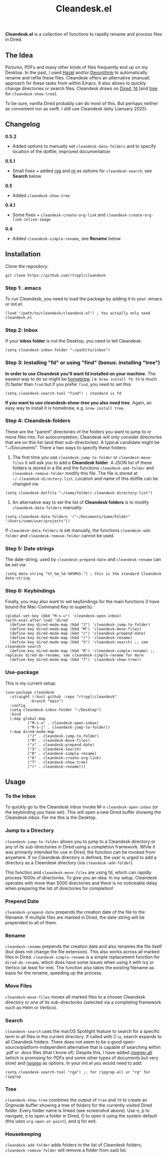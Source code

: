 #+title: Cleandesk.el

*Cleandesk.el* is a collection of functions to rapidly rename and process files in Dired. 

** The Idea

Pictures, PDFs and many other kinds of files frequently end up on my Desktop. In the past, I used [[https://www.noodlesoft.com][Hazel]] and/or [[https://www.devontechnologies.com/apps/devonthink][Devonthink]] to automatically rename and refile these files. Cleandesk offers an alternative (manual) approach for these tasks from within Emacs. It also allows to quickly change directories or search files. Cleandesk draws on [[https://www.gnu.org/software/emacs/manual/html_node/emacs/Dired.html][Dired]], [[https://github.com/sharkdp/fd][fd]] (and [[https://oldmanprogrammer.net/source.php?dir=projects/tree][tree]] for =cleandesk-show-tree=). 

To be sure, vanilla Dired probably can do most of this. But perhaps neither as convenient nor as swift. I still use Cleandesk daily (January 2025). 

** Changelog

*0.5.2*
- Added options to manually set =cleandesk-data-folders= and to specify location of the dotfile; improved documentation

*0.5.1*
- Small fixes + added [[https://github.com/phiresky/ripgrep-all][rga]] and [[https://github.com/BurntSushi/ripgrep][rg]] as options for =cleandesk-search=; see *Search* below

*0.5*
- Added =cleandesk-show-tree=

*0.4.1* 
- Some fixes + =cleandesk-create-org-link= and =cleandesk-create-org-link-inline-image=

*0.4*
- Added =cleandesk-simple-rename=, see *Rename* below

** Installation 

Clone the repository:

=git clone https://github.com/rtrppl/cleandesk=

*** Step 1: .emacs

To run Cleandesk, you need to load the package by adding it to your .emacs or init.el:

#+begin_src elisp
(load "/path/to/cleandesk/cleandesk.el") ; You actually only need cleandesk.el
#+end_src

*** Step 2: Inbox

If your *inbox folder* is not the Desktop, you need to tell Cleandesk:

#+begin_src elisp
(setq cleandesk-inbox-folder "~/path/to/inbox")
#+end_src

*** Step 3: Installing "fd" or using "find" (bonus: installing "tree")

*In order to use Cleandesk you'll want fd installed on your machine.* The easiest way to do so might be [[https://brew.sh][homebrew]], i.e. =brew install fd=. =fd= is much (!) faster than =find= but if you prefer =find=, you need to set this:

#+begin_src elisp
(setq cleandesk-search-tool "find") ; standard is fd
#+end_src

*If you want to use cleandesk-show-tree you also need tree.* Again, an easy way to install it is homebrew, e.g. =brew install tree=. 

*** Step 4: Cleandesk-folders

These are the "parent" directories of the folders you want to jump to or move files into. For autocompletion, Cleandesk will only consider directories that are on this list (and their sub-directories). A typical candidate might be "~/Documents". There a two ways to specify these folders:

1) The first time you use =cleandesk-jump-to-folder= or =cleandesk-move-files= it will ask you to add a *Cleandesk folder*. A JSON list of these folders is stored in a file and the functions =cleandesk-add-folder= and =cleandesk-remove-folder= modify this file. The file is stored at =~/.cleandesk-directory-list=. Location and name of this dotfile can be changed via:

#+begin_src elisp
(setq cleandesk-dotfile "~/some/folder/.cleandesk-directory-list")
#+end_src

2) An alternative way to set the list of *Cleandesk folders* is to modify =cleandesk-data-folders= manually: 

#+begin_src elisp
(setq cleandesk-data-folders '("~/Documents/Some/Folder" "/Users/some/user/projects"))
#+end_src

If =cleandesk-data-folders= is set manually, the functions =cleandesk-add-folder= and =cleandesk-remove-folder= cannot be used.

*** Step 5: Date strings

The date-string, used by =cleandesk-prepend-date= and =cleandesk-rename= can be set via:

#+begin_src elisp
(setq date-string "%Y_%m_%d-%H%M%S-") ; this is the standard Cleandesk date-string
#+end_src

*** Step 6: Keybindings

Finally, you may also want to set keybindings for the main functions (I have bound the Mac-Command Key to super/s):

#+begin_src elisp
(global-set-key (kbd "M-s-u") 'cleandesk-open-inbox)
(with-eval-after-load 'dired
  (define-key dired-mode-map (kbd "J") 'cleandesk-jump-to-folder)
  (define-key dired-mode-map (kbd "M") 'cleandesk-move-files)
  (define-key dired-mode-map (kbd "z") 'cleandesk-prepend-date)
  (define-key dired-mode-map (kbd "r") 'cleandesk-rename)
  (define-key dired-mode-map (kbd "S") 'cleandesk-search) ;; see cleandesk-search
  (define-key dired-mode-map (kbd "R") 'cleandesk-simple-rename) ;; replaces dired-do-rename; see cleandesk-simple-rename for more
  (define-key dired-mode-map (kbd "T") 'cleandesk-show-tree))
#+end_src

*** Use-package

This is my current setup:

#+begin_src elisp
(use-package cleandesk
  :straight (:host github :repo "rtrppl/cleandesk"
		   :branch "main")
  :config
  (setq cleandesk-inbox-folder "~/Desktop")
  :bind
  (:map global-map
	      ("M-s-u" . cleandesk-open-inbox)
	      ("M-s-j" . cleandesk-jump-to-folder))
  (:map dired-mode-map
	      ("J" . cleandesk-jump-to-folder)
	      ("M" . cleandesk-move-files)
	      ("z" . cleandesk-prepend-date)
	      ("S" . cleandesk-search)
	      ("R" . cleandesk-simple-rename)
	      ("b" . cleandesk-create-org-link)
	      ("T" . cleandesk-show-tree)
	      ("r" . cleandesk-rename)))
#+end_src

** Usage

*** To the Inbox

To quickly go to the Cleandesk inbox invoke M-x =cleandesk-open-inbox= (or the keybinding you have set). This will open a new Dired buffer showing the Cleandesk inbox. For me this is the Desktop.

*** Jump to a Directory

=cleandesk-jump-to-folder= allows you to jump to a Cleandesk directory or any of its sub-directories in Dired using a completion framework. While it was primarily intended for use in Dired, the function can be invoked from anywhere. If no Cleandesk directory is defined, the user is urged to add a directory as a Cleandesk directory (via =cleandesk-add-folder=).

This function and =cleandesk-move-files= are using fd, which can rapidly process 1000s of directories. To give you an idea: In my setup, Cleandesk operates with more than 5000 directories and there is no noticeable delay when preparing the list of directories for completion!

*** Prepend Date

=cleandesk-prepend-date= prepends the creation date of the file to the filename. If multiple files are marked in Dired, the date-string will be prepended to all of them.

*** Rename

=cleandesk-rename= prepends the creation date and also renames the file itself (but does not change the file extension). This also works across all marked files in Dired. =cleandesk-simple-rename= is a simple replacement function for =dired-do-rename=, which does have some issues when using it with ivy or Vertico (at least for me). The function also takes the existing filename as basis for the rename, speeding up the process. 

*** Move Files

=cleandesk-move-files= moves all marked files to a chosen Cleandesk directory or one of its sub-directories (selected via a completing framework such as Helm or Vertico). 

*** Search

=cleandesk-search= uses the macOS Spotlight feature to search for a specific term in all files in the current directory. If called with C-u, search expands to all Cleandesk folders. There does not seem to be a good open-source/platform-independent alternative that is capable of searching within .pdf or .docx files (that I know of). Despite this, I have added [[https://github.com/phiresky/ripgrep-all][ripgrep-all]] (which is promising for PDFs and some other types of documents but very slow) and [[https://github.com/BurntSushi/ripgrep][ripgrep]] as options. In your init.el you would need to add:

#+begin_src elisp
(setq cleandesk-search-tool "rga") ;; for ripgrep-all or "rg" for ripgrep 
#+end_src

*** Tree

#+BEGIN_HTML
<img src="/cleandesk-show-tree.png" alt="A cleandesk-show-tree buffer">
#+END_HTML

=cleandesk-show-tree= combines the output of =tree= and =fd= to create an Orgmode buffer showing a tree of folders for the currently visited Dired folder. Every folder name is linked (see screenshot above). Use n, p to navigate, o to open a folder in Dired, O to open it using the system default (this uses =org-open-at-point=), and q for exit. 

*** Housekeeping 

=cleandesk-add-folder= adds folders to the list of Cleandesk folders, =cleandesk-remove-folder= will remove a folder from said list.
